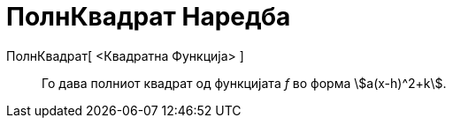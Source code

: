 = ПолнКвадрат Наредба
:page-en: commands/CompleteSquare
ifdef::env-github[:imagesdir: /mk/modules/ROOT/assets/images]

ПолнКвадрат[ <Квадратна Функција> ]::
  Го дава полниот квадрат од функцијата _f_ во форма stem:[a(x-h)^2+k].
